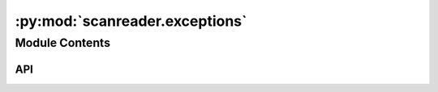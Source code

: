 :py:mod:`scanreader.exceptions`
===============================

.. py:module:: scanreader.exceptions

.. autodoc2-docstring:: scanreader.exceptions
   :allowtitles:

Module Contents
---------------

API
~~~

.. py:exception:: ScanReaderException()
   :canonical: scanreader.exceptions.ScanReaderException

   Bases: :py:obj:`Exception`

   .. autodoc2-docstring:: scanreader.exceptions.ScanReaderException

   .. rubric:: Initialization

   .. autodoc2-docstring:: scanreader.exceptions.ScanReaderException.__init__

.. py:exception:: ScanImageVersionError()
   :canonical: scanreader.exceptions.ScanImageVersionError

   Bases: :py:obj:`scanreader.exceptions.ScanReaderException`

   .. autodoc2-docstring:: scanreader.exceptions.ScanImageVersionError

   .. rubric:: Initialization

   .. autodoc2-docstring:: scanreader.exceptions.ScanImageVersionError.__init__

.. py:exception:: PathnameError()
   :canonical: scanreader.exceptions.PathnameError

   Bases: :py:obj:`scanreader.exceptions.ScanReaderException`

   .. autodoc2-docstring:: scanreader.exceptions.PathnameError

   .. rubric:: Initialization

   .. autodoc2-docstring:: scanreader.exceptions.PathnameError.__init__

.. py:exception:: FieldDimensionMismatch()
   :canonical: scanreader.exceptions.FieldDimensionMismatch

   Bases: :py:obj:`scanreader.exceptions.ScanReaderException`

   .. autodoc2-docstring:: scanreader.exceptions.FieldDimensionMismatch

   .. rubric:: Initialization

   .. autodoc2-docstring:: scanreader.exceptions.FieldDimensionMismatch.__init__
